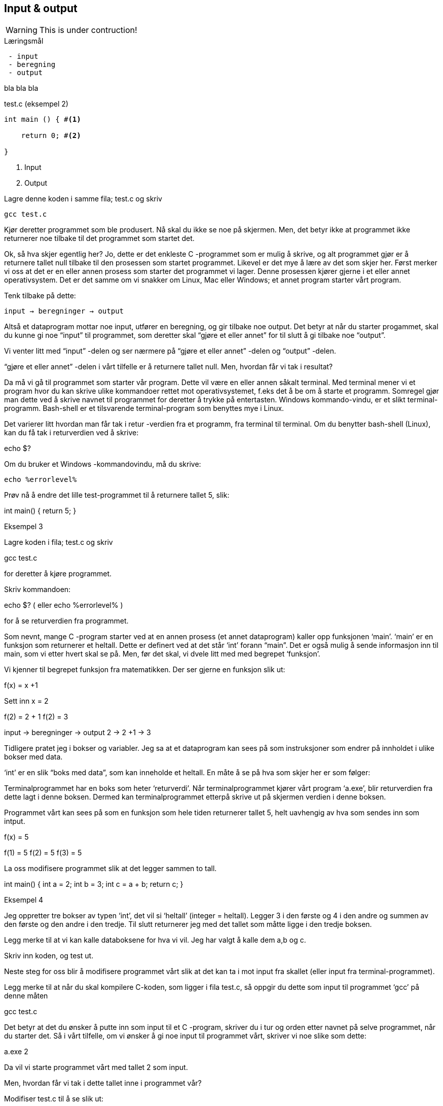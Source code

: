 == Input & output

WARNING: This is under contruction!

.Læringsmål
----
 - input 
 - beregning
 - output
----


bla bla bla


[source,c]  
.test.c (eksempel 2)
---- 

int main () { #<1>
        
    return 0; #<2>
    
}
----
<1> Input
<2> Output


Lagre denne koden i samme fila; test.c og skriv

 gcc test.c

Kjør deretter programmet som ble produsert. Nå skal du ikke se noe på skjermen. Men, det betyr ikke at programmet ikke returnerer noe tilbake til det programmet som startet det.

Ok, så hva skjer egentlig her? Jo, dette er det enkleste C -programmet som er mulig å skrive, og alt programmet gjør er å returnere tallet null tilbake til den prosessen som startet programmet. Likevel er det mye å lære av det som skjer her. Først merker vi oss at det er en eller annen prosess som starter det programmet vi lager. Denne prosessen kjører gjerne i et eller annet operativsystem. Det er det samme om vi snakker om Linux, Mac eller Windows; et annet program starter vårt program. 

Tenk tilbake på dette:

 input → beregninger → output

Altså et dataprogram mottar noe input, utfører en beregning, og gir tilbake noe output. Det betyr at når du starter progammet, skal du kunne gi noe “input” til programmet, som deretter skal “gjøre et eller annet” for til slutt å gi tilbake noe “output”.

Vi venter litt med “input” -delen og ser nærmere på “gjøre et eller annet” -delen og “output” -delen.

“gjøre et eller annet” -delen i vårt tilfelle er å returnere tallet null. Men, hvordan får vi tak i resultat? 

Da må vi gå til programmet som starter vår program. Dette vil være en eller annen såkalt terminal. Med terminal mener vi et program hvor du kan skrive ulike kommandoer rettet mot operativsystemet, f.eks det å be om å starte et programm. Somregel gjør man dette ved å skrive navnet til programmet for deretter å trykke på entertasten. Windows kommando-vindu, er et slikt terminal-programm. Bash-shell er et tilsvarende terminal-program som benyttes mye i Linux.

Det varierer litt hvordan man får tak i retur -verdien fra et programm, fra terminal til terminal. Om du benytter bash-shell (Linux), kan du få tak i returverdien ved å skrive:

echo $? 

Om du bruker et Windows -kommandovindu, må du skrive:

 echo %errorlevel% 

Prøv nå å endre det lille test-programmet til å returnere tallet 5, slik:

int main() {
	return 5;
}

Eksempel 3

Lagre koden i fila; test.c og skriv

gcc test.c

for deretter å kjøre programmet.

Skriv kommandoen:

echo $? 
( eller  echo %errorlevel% )

for å se returverdien fra programmet.


Som nevnt, mange C -program starter ved at en annen prosess (et annet dataprogram) kaller opp funksjonen ‘main’. ‘main’ er en funksjon som returnerer et heltall. Dette er definert ved at det står ‘int’ forann  “main”. Det er også mulig å sende informasjon inn til main, som vi etter hvert skal se på. Men, før det skal, vi dvele litt med med begrepet ‘funksjon’.

Vi kjenner til begrepet funksjon fra matematikken. Der ser gjerne en funksjon slik ut:

f(x) = x +1

Sett inn x = 2

f(2) = 2 + 1
f(2) = 3


input → beregninger → output
2 → 2 +1 → 3


Tidligere pratet jeg i bokser og variabler. Jeg sa at et dataprogram kan sees på som instruksjoner som endrer på innholdet i ulike bokser med data. 

‘int’ er en slik “boks med data”, som kan inneholde et heltall.  En måte å se på hva som skjer her er som følger:

Terminalprogrammet har en boks som heter ‘returverdi’. Når terminalprogrammet kjører vårt program ‘a.exe’, blir returverdien fra dette lagt i denne boksen. Dermed kan terminalprogrammet etterpå skrive ut på skjermen verdien i denne boksen.

Programmet vårt kan sees på som en funksjon som hele tiden returnerer tallet 5, helt uavhengig av hva som sendes inn som intput.

f(x) = 5

f(1) = 5
f(2) = 5
f(3) = 5

La oss modifisere programmet slik at det legger sammen to tall. 

int main() {
	int a = 2;
	int b = 3;
	int c = a + b;
	return c;
}

Eksempel 4

Jeg oppretter tre bokser av typen ‘int’, det vil si ‘heltall’ (integer = heltall). Legger 3 i den første og 4 i den andre og summen av den første og den andre i den tredje. Til slutt returnerer jeg med det tallet som måtte ligge i den tredje boksen.

Legg merke til at vi kan kalle databoksene for hva vi vil. Jeg har valgt å kalle dem a,b og c. 

Skriv inn koden, og test ut. 

Neste steg for oss blir å modifisere programmet vårt slik at det kan ta i mot input fra skallet (eller input fra terminal-programmet). 

Legg merke til at når du skal kompilere C-koden, som ligger i fila test.c, så oppgir du dette som input til programmet ‘gcc’ på denne måten

gcc test.c

Det betyr at det du ønsker å putte inn som input til et C -program, skriver du i tur og orden etter navnet på selve programmet, når du starter det. Så i vårt tilfelle, om vi ønsker å gi noe input til programmet vårt, skriver vi noe slike som dette:

a.exe 2

Da vil vi starte programmet vårt med tallet 2 som input. 

Men, hvordan får vi tak i dette tallet inne i programmet vår? 

Modifiser test.c til å se slik ut:

int main(int argument_antall, char *argument_vektor[]) {
	int x = atoi(argument_vektor[1]);
	return x + 1;
}

Eksempel 5

kompiler og test det ut ved å kjøre kommandoene

>gcc test.c
>a.exe 1 
>echo $?
>2

>a.exe 2
>echo $?
>3

>a.exe 3 
>echo $?
>4

Jepp, her skjer det ting. Nå klarer vi å gi input til programmet vårt, vi utfører ei enkel beregning ved å addere tallet 1 til det tallet som kommer inn, og vi returnerer med svaret. Men, det som en gang var verdens minste C -program har nå fått inn en del “rare greier”. Vi starter med 

int argument_antall og char * argument_vektor[]  

Dette er to bokser eller to variabler. Den første er av typen ‘int’,  (int = integer = heltall). Det betyr at i variabelen argument_antall ligger det et heltall. Dette heltallet angir antall argumenter inn til programmet. Egentlig angir dette tallet antall argumenter, pluss 1, siden navnet til programmet også regnes med når antallet input-argumenter telles opp.

Det betyr i praksis at når du skriver

a.exe 3

så vil innholdet i antall_argument være lik 2, siden det første argumentet er ‘a.exe’ og det andre er ‘3’

Altså, ved hjelp av variabelen argument_antall vet vi hvor mange argumenter som kommer inn til programmet vårt. For å ta tak i selve argumentene må vi se nærmere på variabelen som heter argument_vektor , for de ligger her. Denne inneholder en tabell med pekere av typen ‘char’, som peker mot en tekst-representasjon av de ulike argumentene.

Ok, her kom det en rekke nye begrep på banen. Vi starter med typen ‘char’. Vi vet fra før av at vi kan ha en variabel av typen ‘int’. Det betyr at innholdet i variabelen kan være et heltall. Variabler av typen ‘char’ er forsåvidt også heltall, men historisk sett var disse heltallene tenkt å representere bokstaver.

Det betyr at om du ønsker en variabel som skal kunne lagre en bokstav, for eksempel en ‘a’, så skriver du det slik:

char min_boks = ‘a’

Her blir det opprette en variabel som heter min_boks. Denne variabelen er av typen ‘char’ og den tilordnes, det vil si, får verdien, ‘a’.

Vi kan lage en ny variabel som heter ‘min_bokstav’, og tilordne denne variabelen verdien ‘b’ ved å skrive inn kode som dette:

char min_bokstav = ‘b’

Det er mulig å sette sammen bokstaver til ord eller setninger. En slik sammenstilling av bokstaver kaller vi for “en streng”. En streng lager vi ved å opprett en tabell av char’s. For å angi at vi ønsker en tabell av char’s skriver vi tegnene [] bak variabelnavnet, slik:

char min_streng[] = “Hei”;

Hvert enkelt tegn i strengen har sin plass i tabellen av char’s, noe som vi kan vise med en slik figur:

                      0   1   2   3
                    +---+---+---+---+
char min_streng[] = | H | e | i | 0 |
                    +---+---+---+---+

(Helt til slutt i en streng, plasserer C et null-tall for å markere slutten på strengen.)

Om vi bare som en øvelse, skulle ønske å lagre hver slik bokstav i tabellen, i sin egen variabel, kan vi gjøre noe slikt som dette:

char min_bokstav_h = min_streng[0]
char min_bokstav_e = min_streng[1]
char min_bokstav_i = min_streng[2]

Vi ser at det er mulig å nå hvert enkelt tegn i tabellen ved å angi indeksen (eller plasseringa) til den aktuelle bokstaven i tabellen.

For å oppsummere så langt: For å lagre en tekst-streng (ord eller setninger) i C bruker vi en databoks som består av ei samling av databoksen ‘char’. Ei slik samling kaller vi for en array (eller tabell på norsk). Vi bruker tegnene ‘[‘ og  ‘]’ bak variabelnavnet for å angi at dette er ei samling (eller array) av variabler.

Tre variabler som hver representerer ett tegn (char):

char a = ‘h’
char b = ‘e’
char c = ‘i’

Tre variabler, som hver representerer ei samling tegn, altså en array av tegn (char’s):

char a[] = “Hei verden”
char b[] = “Hello world”
char c[] = “Bonjour monde”

Ok, nå er vi kommet et stykke på vei til å forstå setningen: 

... For å gå tak i selve argumentene må vi se nærmere på variabelen som heter argument_vektor. Denne inneholder en tabell med pekere av typen ‘char’, som peker mot en tekst-representasjon av de ulike argumentene. ...

Vi skjønner det med “tekst-representasjon”, altså vi klarer å lage en variabel som inneholder en tekst. Det gjør vi ved å lage en tabell av char -variabler, slik:

             0   1   2   3   4   5   6   7   8   9   10
           +---+---+---+---+---+---+---+---+---+---+---+
char a[] = | H | e | i |   | v | e | r | d | e | n | 0 | 
           +---+---+---+---+---+---+---+---+---+---+---+

             0   1   2   3   4   5   6   7   8   9   10  11
           +---+---+---+---+---+---+---+---+---+---+---+---+
char b[] = | H | e | l | l | o |   | w | o | r | l | d | 0 |
           +---+---+---+---+---+---+---+---+---+---+---+---+

             0   1   2   3   4   5   6   7   8   9   10  11  12  13
           +---+---+---+---+---+---+---+---+---+---+---+---+---+---+
char c[] = | B | o | n | j | o | u | r |   | m | o | n | d | e | 0 |
           +---+---+---+---+---+---+---+---+---+---+---+---+---+---+

Men, vi skal ha en tabell av pekere, som peker mot data av typen char.

Nå drar det seg litt til her. 

Vi må gå litt nærmere inn på hvordan en datamaskin egentlig fungerer. Som nevnt, dette er faktisk en god ting med C -programmering.

Du har sikkert hørt om RAM (random access memory), eller bare kort og godt; ‘minne’. En datamaskin har så og så mye RAM, og mange tenker kun på minne når de skal angi “hvor stor” en datamaskin er. De variablene vi har pratet om ovenfor, ligger i minnet til datamaskinen. Dette minnet kan vi faktisk også se på som en tabell av databokser, hvor hver slik boks har sin adresse, på samme måte som hver bokstav i en streng har sin index.

+-----+-----+
| 001 |  H  |
+-----+-----+
| 002 |  e  |
+-----+-----+
| 003 |  i  |
+-----+-----+
| 004 |  0  |
+-----+-----+


Dermed kan vi se på strengen vår på to måter; hvordan den er lagret i variabelen som vi har i programmet vårt og hvordan den egentlig er lagret i minnet.


char a[] = “Hei”

             0   1   2   3
           +---+---+---+---+
char a[] = | H | e | i | 0 | 
           +---+---+---+---+

+---------------------+-----+
| 9223372036854775800 |  H  |
+---------------------+-----+
| 9223372036854775808 |  e  |
+---------------------+-----+
| 9223372036854775816 |  i  |
+---------------------+-----+
| 9223372036854775825 |  0  |
+---------------------+-----+


(Som nevnt så putter C på en null på slutten for å markere slutten på strengen. Derfor viser jeg denne nullen alle plasser hvor det er relevant ovenfor, i en lysegrå farge.)

Her har jeg brukt noen store tall for å vise de ulike minne -addressene. Om du har en 64 bits datamaskin, som for tiden er det normale, har du 2^64 slike minne -adresser.  2^64 er lik 18 446 744 073 709 551 615. 

Når man programmerer i C kan man nå de ulike adressene ved å bruke en konstruksjon som heter “peker”. 

Om jeg ønsker meg en slik peker, som peker på strengen “Hei” ovenfor, kan jeg skrive

char *min_peker = &a

verdien som nå ligger i “min_peker” vil være 9223372036854775800, altså minne -adresse til den første bokstaven i strengen “Hei”.

 (Husk på at strengen “Hei” starter med adressen til den første bokstaven og varer helt til det dukker opp et null-tall.)

“&a” betyr; gi meg minne -adressen til variabelen ‘a’.


Kjapp oppsummering; når vi programmerer kan vi se på variablene som bokser hvor vi putter ulike typer data oppi. 

char a = ‘h’

Disse boksene ligger i minnet til datamaskinen. Enhver minneplassering har sin adresse. 

+---------------------+-----+
| …                   |     |
+---------------------+-----+
| 9223372036854775800 |     |
+---------------------+-----+
| 9223372036854775808 |  h  |
+---------------------+-----+
| 9223372036854775816 |     |
+---------------------+-----+
| …                   |     |
+---------------------+-----+

Om vi ønsker å få tak i denne adressen, skriver vi en ampersand ‘&’ forann variabelnavnet. Adressen kan deretter lagres i en egen databoks som vi kaller for en peker. En peker har en type, for å vise hvilken type databoks som gjemmer seg bak adressen.

At databoksen inneholder en peker, angir vi ved å skrive ei stjerne foran variabelen når vi deklarerer den. 

char *min_peker_til_a = &a

                        +---------------------+
char *min_peker_til_a = | 9223372036854775808 |
                        +---------------------+

char b = *min_peker_til_a;

char a og char b inneholder nå begge verdien “h”.  

Legg merke til dette:

9223372036854775808 = min_peker_til_a;
‘h’ = *min_peker_til_a;

Altså, om vi skal hente verdien i den databoksen som gjemmer seg bak adressen, må vi oppgi ei stjerne forann variabelnavnet. Om vi ikke gjør det, henter vi ut selve adressen.

På samme måte som vi kan ha en tabell av databokser av typen char, kan vi ha en tabell av databokser av typen “peker til char”.

a er en databoks av typen char, som inneholder tegnet ‘h’

char a = ‘h’;

b er en databoks av typen “tabell av char”, som inneholder strengen “hei”

char b[] = “hei”;

Ut fra denne tabellen kan vi hent hver enkelt databoks av typen char, på denne måten:

char boks_for_h = b[0];
char boks_for_e = b[1];
char boks_for_i = b[2];

Det samme kan vi gjøre med datatypen “peker til char”, slik:

char a = ‘a’
char b = ‘b’
char c = ‘c’

char *pa = &a;
char *pb = &b;
char *pc = &c;

Disse kan vi legge i en tabell, slik:

char *tabell_av_pekere[] = {pa,pb,pc};

på samme måte som da vi opprettet en streng av flere tegn.

Vi henter ut verdien til det pekeren peker på, ved å sette ei stjerne foran variabelnavnet.

char a2 = *pa

eller som i bildet ovenfor, hvor den samme pekeren ligger som første element i en tabell-variabel

char a2 = *tabell_av_peker[0]

Ok, kjapp oppsummering igjen: En databoks har et navn og en type. Navnet bestemmer vi som lager dataprogrammet. Typen er noe som er definert i programmeringsspråket. Vi som programmerere velger hvilken type vi ønsker å bruke. En databoks ligger egentlig lagret en plass i minnet. Vi har to måter å nå en databoks på. Enten ved å henvise til navnet på databoksen, eller ved å bruke en peker som peker mot den adressen hvor databoksen ligger i minnet. 

Dette er på mange måter kjernen i C-programmering. Det at vi kan programmere med pekere, som kan peke “hvor som helst”, gir oss mange muligheter som vi skal se nærmere på etter hvert.

Tilbake til main -funksjonen vår. Der har vi at det første argumentet (int argument_antall) angir antallet input -argumenter, og det andre argumentet (char *argument_vektor[])  er en tabell av pekere til tekst -strenger. Husk at en tekst -streng er en tabell av databokser av typen char.

Det betyr at om vi lager oss et program som heter a.exe som tar inn to tall som parametre, som vist her:

a.exe 2 3

vil ‘argument_antall’’ og ‘argument_vektor’ se slik ut:

                      +---+
int argument_antall = | 3 |
                      +---+

                          +-----+-----+-----+
char *argument_vektor[] = | 032 | 040 | 048 |
                          +-----+-----+-----+

Hvor dataminnet ser slik ut: (litt forenklet)

+-----+---------+
| …   |         |
+-----+---------+
| 032 | ‘a.exe’ |
+-----+---------+
| 040 |  ‘2’    |
+-----+---------+
| 048 |  ‘3’    |
+-----+---------+
| …   |         |
+-----+---------+

Dette betyr at inne i main -funksjonen vet vi hvor mange argumenter som kommer inn, og vi vet hvordan vi kan plukke dem ut fra argument_vektor -variabelen.

Om jeg ønsker å vite hva programmet heter, kan jeg hente det ut slik

char *a = argv[0]

Det første tallet kan jeg hente ut slik

char *b = argv[1];
int t1 = atoi(b);

og det andre slik

char *c = *argv[2];
int t2 = atoi(c);

Husk på at det er tekst -strenger vi henter ut fra argv -tabellen. Når det gjelder navnet til programmet, altså det første argumentet, så er det en tekststreng. Denne variabelen er grei. Men, når det gjelder de to tallene må vi gjøre om datatypen fra char til int. De databoksene vi får ut fra argv er databokser som inneholder en tekst -streng av tallene. Her kommer funksjonen ‘atoi()’ inn i bildet. Denne funksjonen omgjør en databoks som innholder en tekstrepresentasjon av et tall, om til en databoks som inneholder en heltallsrepresentasjon av tallet. atoi er et akronym for ascii-to-integer. Om den tekststrengen som sendes inn til atoi skulle vise seg å ikke innholde et tall, vil funksjonen retunere verdien null.

Jeg kan kjapt prøve å forklare litt hva ascii er.

 American Standard Code for Information Interchange er en måte å kode bokstaver på. Husk på at en datamaskin egentlig bare kan forstå tall som er kodet i det binære tallsystemet, altså kun tallene; null og ett. Ved hjelp av tallene null og ett kan vi kontruere alle heltall, og vi kan lage systemer for å konstruere desimaltall. På samme måte må vi lage systemer for å representere tekst. Vi kan for eksempel si at desimal -tallet 65 skal bety bokstaven ‘A’. Det er nettopp det ascii definerer for oss, samt en rekke andre tegn og bokstaver.

Når du skriver

char min_boks = ‘A’

legger du egentlig tallet 65 inn i denne boksen.

65 er ascii verdien for stor ‘a’. Tilsvarende har vi at ascii -verdien for tegnet ‘2’ er desimaltallet 50. Om vi ønsker å omgjøre teksten ‘2’ om til  tallet to, må vi bruke konverterings -funksjonen atoi. 

Bottom line her er at du må gjøre om tekst-representasjonen av tallet til heltalls -representasjonen av tallet, og dette utføres ved hjelp av funksjonen atoi. 

Nå skal vi ha et fiks ferdig C -program som skal kunne legge samme to tall, som vist her:

int main(int argument_antall, char *argument_vektor[]) {
	if (argument_antall != 3){ 
return 0;
}
	char *a = argument_vektor[0];
	char *b = argument_vektor[1];
	char *c = argument_vektor[2];	
	int t1 = atoi(b);
	int t2 = atoi(c);
	return t1 + t2;
}

Eksempel 6

Legg merke til at jeg sjekker innholdet i databoksen ‘argument_antall’. Om innholdet ikke er tallet 3, returnerer jeg tallet 0 for å indikere at brukeren har tastet inn feil antall argumenter. 

Om innholdet er 3, henter jeg ut de tre argumentene og gjør om de to siste til heltall, som jeg til slutt adderer og returnerer summen av tilbake til terminalprogrammet.

Dette er faktisk et ganske fiks ferdig program, takket være den enkle sjekken helt i starten, hvor vi sjekker at antallet argumenter er 3 før vi går videre. 

Prøv å ta bort denne sjekken, og kjør programmet ut noen inputparametre. Hva skjer? 

(Det som skjer er at vi henter noen databokser, b og c, ut fra minne som “ikke eksiterer”, eller ikke tilhører vårt program. Da vil programmet feile.)

En annen liten “short-comming” ved dette programmet, er at vi antageligvis bare kan returnere tall opp til 256, eller èn byte. Det vil si at om du legger sammen to tall hvor summer blir større en 256, vil det tallet som fremkommer på skjermen ikke være rett, siden du bare vil se den første byten av tallet. Dette har med å gjøre hvordan c-programmet vårt sender svaret tilbake til terminalprogrammet, og som nevnt så gjør vi det på en veldig minimalistisk måte nå.

Derfor skal vi innføre en kjekk liten funksjon som heter printf, som lar oss selv skrive ut tallet på skjermen.  printf er så grunnleggende for en rekke programmeringsspråk, at den har fått sin egen wiki-side på Internett. Dette kommer av at mange programmeringspråk har behov for å kunne skrive ut en tekststreng på skjermen. I tillegg til selve teksten, ønsker man som oftes å putte på andre datatyper, typisk tall, i samme slengen. Man formaterer teksten litt, før den skrives ut. Derav navnet printf, som er en forkortelse for; “print formatert”. 

For å kunne bruke denne funksjonen må du skrive denne kommandoen øverst i kodefila di:

#include <stdio.h>

På den måten forteller du til kompilatoren at du ønsker å bruke en funksjon som allerede eksisterer, og at definisjonen på denne ligger i ei fil som heter stdio.h

Om du ønsker å skrive ut en enkel tekst ved help av printf, kan du skrive

printf (“Hello world”);

Om du ønsker å skrive ut en formatert tekst, må du inn med noen koder. Med “formatert tekst” menes at man kan putte inn verdier som ligger i ulike databokser, inn i tekst -strengen før den skrives ut på skjermen. For eksempel så har vi sett at det er mulig å lagre heltall i databokser av typen ‘int’. Om vi ønsker å formatere verdien til en slik databoks, inn i en tekst-streng, før denne skrives ut på skjermen, kan vi gjøre dette slik:

int min_boks = 123;

printf (“Verdien til databoksen min_boks er %d”, a);

Dette vil resultere i følgende setning på skjermen:

Verdien til databoksen min_boks er 123

Legg merke til at på samme måte som main er en funksjon som tar inn to parametre, er også printf en funksjon som tar inn ulike parametre. I vårt tilfelle er disse parametrene en tekststreng og en databoks for heltall.

Funksjonen printf er laget slik at den bytter ut ulike koder i tekststrengen, med verdien i de ulike variablene som kommer etter tekststrengen. For eksempel, om man setter inn denne koden; ‘%d’, så forventer printf at det skal komme en variabel av typen ‘int’ like etter tekststrengen.

Det er mulig å definere flere variabler som skal formateres inn i tekststrengen. Det er bare å putte på i rekker og rad.

int a = 123;
int b = 456;
printf (“Verdien til a er %d og verdien til b er %d”, a, b);

Dette vil resultere i følgende setning på skjermen:

Verdien til a er 123 og verdien til b er 456

Man kan bruke andre typer databokser, som for eksempel en tabell av chars, som vi kjenner som en streng. Da må man bruke koden ‘%s’ som vist her:

char a[] = “hei”;
int b = 2;
int c = 3;
int d = b + c;
printf (“a = %s b = %d c = %d d = %d”, a, b, c, d);

Eksempel 7

Vi nærmer oss nå slutte på kapittelet “Mitt første C-program”, hvor vi hovedsakelig har tatt for oss egenskapene til funksjonen main. 

main er funksjonen hvor et C -program starter. Her kommer “kallet” fra operativsystemet, og her kan det komme et sett med inputargumenter inn til programmet vårt. Vi har lært at i alle fall navnet til programmet kommer inn som argument. Det kan komme flere argumenter. Vi har også lært at main kan returenere verdien til et heltall tilbake til operativsystemet. Somregel brukes denne verdien til å indikere tilbake “hvordan det gikk”; om programmet feilet, manglet noen inputargumenter etc.

Helt til slutt viser jeg et komplett eksempel som bruker alt dette. 

#include <stdio.h>
int main(int argc, char *argv[]) {    
	char *navn = argv[0];
	if (argc != 3) {
    		printf("\nBruk: %s t1 t2 \n", navn);
   	 	printf("\n  	hvor t1 og t2 er to heltall ");
   	 	printf("som er > 0\n\n");   	 
    		printf("Programmet adderer to tall og ");
    		printf("skriver summen ut paa skjermen.\n");
   	 	return 1;
    	}
	char *a = argv[1];
	char *b = argv[2];
	int t1 = atoi(a);
    	if (t1 == 0) {
   	 	printf("\nFeil: t1 maa vaere et heltall > 0\n");
   	 	return 1;
    	}   	 
	int t2 = atoi(b);
    	if (t2 == 0) {
   	 	printf("\nFeil: t2 maa vaere et heltall > 0\n");
   	 	return 1;
    	}
	int t3 = t1 + t2;
    	printf ("Summen av %d og %d er %d\n", t1, t2, t3);
	return 0;
}

Eksempel 8


Utover det vi har lært tidligere, ser du at jeg har puttet inn en ny kode i “format-strengen” til printf. Den nye koden er “\n” som forteller at printf skal skrive ut et linjeskift (new line).

I tillegg sjekker jeg returverdien til atoi. Om denne er null er det en viss sannsynlighet for at brukeren ikke har oppgitt et heltall. Han eller hun har i alle fall ikke oppgitt et heltall som er større enn null, derfor bør man skrive ut ei feilmelding når det skjer.

Ta gjerne å eksperimenter med denne kode. Lag et program som kan multiplisere to tall. Lag  også et program som kan dividere, dvs at t1 blir divident og t2 blir divisor. Prøv å skriv ut en litt annen tekst i starten og slutten av programmet.